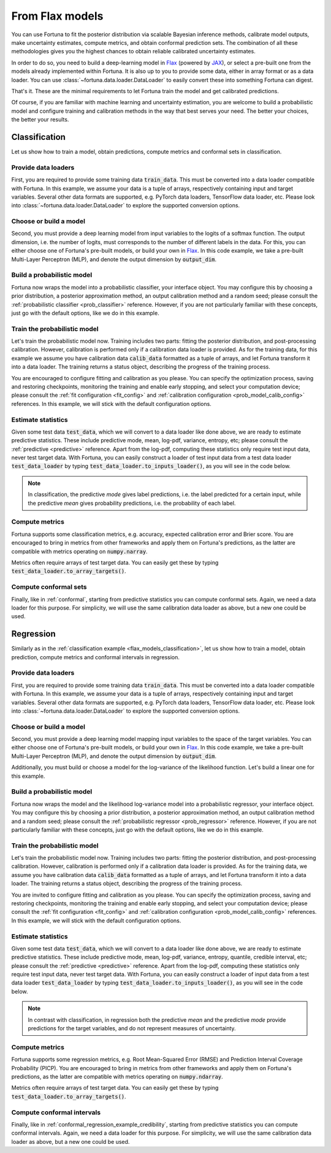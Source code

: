 .. _flax_models:

From Flax models
**********************************************************************************
You can use Fortuna to fit the posterior distribution via scalable Bayesian inference methods,
calibrate model outputs,
make uncertainty estimates,
compute metrics,
and obtain conformal prediction sets.
The combination of all these methodologies gives you the highest chances to obtain
reliable calibrated uncertainty estimates.

In order to do so, you need to build a deep-learning model in `Flax <https://flax.readthedocs.io/>`__
(powered by `JAX <https://jax.readthedocs.io/en/latest/>`__),
or select a pre-built one from the models already implemented within Fortuna.
It is also up to you to provide some data,
either in array format or as a data loader.
You can use :class:`~fortuna.data.loader.DataLoader` to easily convert these into something Fortuna can digest.

That's it. These are the minimal requirements to let Fortuna train the model and get calibrated
predictions.

Of course, if you are familiar with machine learning and uncertainty estimation, you are welcome to
build a probabilistic model and configure training and calibration methods in the way that best serves
your need. The better your choices, the better your results.

.. _flax_models_classification:

Classification
================================
Let us show how to train a model, obtain predictions, compute metrics and conformal sets in
classification.

Provide data loaders
-----------------------------
First, you are required to provide some training data :code:`train_data`. This must be
converted into a data loader compatible with Fortuna. In this example, we assume your data is a
tuple of arrays, respectively containing input and target variables. Several other data formats are
supported, e.g. PyTorch data loaders, TensorFlow data loader, etc. Please look into :class:`~fortuna.data.loader.DataLoader` to
explore the supported conversion options.

.. code-block:: python
    :caption: **References:** :meth:`~fortuna.data.loader.DataLoader.from_array_data`

    from fortuna import DataLoader
    train_data_loader = DataLoader.from_array_data(
        train_data,
        batch_size=128,
        shuffle=True,
        prefetch=True
    )

Choose or build a model
-----------------------------
Second, you must provide a deep learning model from input variables to the logits of a softmax
function. The output dimension, i.e. the number of logits, must
corresponds to the number of different labels in the data.
For this, you can either choose one of Fortuna's pre-built models, or build your own in
`Flax <https://flax.readthedocs.io/>`__.
In this code example, we take a pre-built Multi-Layer Perceptron (MLP),
and denote the output dimension by :code:`output_dim`.

.. code-block:: python
    :caption: **References:** :class:`~fortuna.prob_model.model.mlp.MLP`

    from fortuna.model import MLP
    model = MLP(
        output_dim=output_dim
    )

Build a probabilistic model
-----------------------------
Fortuna now wraps the model into a probabilistic classifier, your interface object. You may configure
this by choosing a prior distribution, a posterior approximation method, an output calibration method
and a random seed; please consult the :ref:`probabilistic classifier <prob_classifier>` reference.
However, if you are not particularly familiar with these concepts, just go with the default options,
like we do in this example.

.. code-block:: python
    :caption: **References:** :class:`~fortuna.prob_model.classification.ProbClassifier`

    from fortuna import ProbClassifier
    prob_model = ProbClassifier(
        model=model
    )

Train the probabilistic model
-----------------------------
Let's train the probabilistic model now. Training includes two parts: fitting the posterior
distribution, and post-processing calibration. However, calibration is performed only if a calibration
data loader is provided. As for the training data, for this example we assume you have calibration data
:code:`calib_data` formatted as a tuple of arrays, and let Fortuna transform it into a data loader. The
training returns a status object, describing the progress of the training process.

You are encouraged to configure fitting and calibration as you please. You can specify the optimization
process, saving and restoring checkpoints, monitoring the training and enable early stopping, and
select your computation device; please consult the :ref:`fit configuration <fit_config>` and
:ref:`calibration configuration <prob_model_calib_config>` references. In this example, we will stick with the
default configuration options.

.. code-block:: python
    :caption: **References:** :meth:`~fortuna.data.loader.DataLoader.from_array_data`, :meth:`~fortuna.prob_model.classification.ProbClassifier.train`

    calib_data_loader = DataLoader.from_array_data(
        calib_data,
        batch_size=128,
        prefetch=True
    )
    status = prob_model.train(
        train_data_loader=train_data_loader,
        calib_data_loader=calib_data_loader
    )

Estimate statistics
-----------------------------
Given some test data :code:`test_data`,
which we will convert to a data loader like done above,
we are ready to estimate predictive statistics.
These include predictive mode, mean, log-pdf, variance, entropy, etc;
please consult the :ref:`predictive <predictive>` reference.
Apart from the log-pdf,
computing these statistics only require test input data,
never test target data.
With Fortuna,
you can easily construct a loader of test input data from a test data loader :code:`test_data_loader` by
typing :code:`test_data_loader.to_inputs_loader()`,
as you will see in the code below.

.. note::
    In classification, the predictive *mode* gives label predictions, i.e. the label
    predicted for a certain input, while the predictive *mean* gives probability predictions, i.e. the
    probability of each label.

.. code-block:: python
    :caption: **References:** :meth:`~fortuna.data.loader.DataLoader.from_array_data`, :meth:`~fortuna.data.loader.DataLoader.to_inputs_loader`, :meth:`~fortuna.prob_model.predictive.classification.ClassificationPredictive.log_prob`, :meth:`~fortuna.prob_model.predictive.classification.ClassificationPredictive.mode`, :meth:`~fortuna.prob_model.predictive.classification.ClassificationPredictive.mean`

    test_data_loader = DataLoader.from_array_data(
        test_data,
        batch_size=128
    )
    test_inputs_loader = test_data_loader.to_inputs_loader()
    test_logprob = prob_model.predictive.log_prob(
        data_loader=test_data_loader
    )
    test_modes = prob_model.predictive.mode(
        inputs_loader=test_inputs_loader
    )
    test_means = prob_model.predictive.mean(
        inputs_loader=test_inputs_loader
    )

Compute metrics
-----------------------------
Fortuna supports some classification metrics,
e.g. accuracy, expected calibration error and Brier score.
You are encouraged to bring in metrics from other frameworks and apply them on Fortuna's predictions,
as the latter are compatible with metrics operating on :code:`numpy.narray`.

Metrics often require arrays of test target data. You can easily get these by typing
:code:`test_data_loader.to_array_targets()`.

.. code-block:: python
    :caption: **References:** :meth:`~fortuna.data.loader.DataLoader.to_array_targets`, :func:`~fortuna.metric.classification.accuracy`, :func:`~fortuna.metric.classification.expected_calibration_error`

    from fortuna.metric.classification import accuracy, expected_calibration_error
    test_targets = test_data_loader.to_array_targets()
    acc = accuracy(
        preds=test_modes,
        targets=test_targets
    )
    ece = expected_calibration_error(
        preds=test_modes,
        probs=test_means,
        targets=test_targets
    )

Compute conformal sets
-----------------------------
Finally,
like in :ref:`conformal`,
starting from predictive statistics you can compute conformal sets.
Again, we need a data loader for this purpose.
For simplicity, we will use the same calibration data loader as above,
but a new one could be used.

.. code-block:: python
    :caption: **References:** :meth:`~fortuna.conformal.classification.adaptive_prediction.AdaptivePredictionConformalClassifier.conformal_set`

    from fortuna.conformal.classification import AdaptivePredictionConformalClassifier
    calib_inputs_loader = calib_data_loader.to_inputs_loader()
    calib_targets = calib_data_loader.to_array_targets()
    calib_means = prob_model.predictive.mean(
        inputs_loader=calib_inputs_loader
    )
    conformal_sets = AdaptivePredictionConformalClassifier().conformal_set(
        val_probs=calib_means,
        test_probs=test_means,
        val_targets=calib_targets
    )

.. _flax_models_regression:

Regression
================================
Similarly as in the :ref:`classification example <flax_models_classification>`,
let us show how to train a model, obtain prediction, compute metrics and conformal intervals in
regression.

Provide data loaders
-----------------------------
First, you are required to provide some training data :code:`train_data`. This must be
converted into a data loader compatible with Fortuna. In this example, we assume your data is a
tuple of arrays, respectively containing input and target variables. Several other data formats are
supported, e.g. PyTorch data loaders, TensorFlow data loader, etc. Please look into
:class:`~fortuna.data.loader.DataLoader` to
explore the supported conversion options.

.. code-block:: python
    :caption: **References:** :meth:`~fortuna.data.loader.DataLoader.from_array_data`

    from fortuna import DataLoader
    train_data_loader = DataLoader.from_array_data(
        train_data,
        batch_size=128,
        shuffle=True,
        prefetch=True
    )

Choose or build a model
-----------------------------
Second, you must provide a deep learning model mapping input variables to the space of the target variables.
You can either choose one of Fortuna's pre-built models, or build your own in
`Flax <https://flax.readthedocs.io/>`__. In this code example, we take a pre-built
Multi-Layer Perceptron (MLP), and denote the output dimension by :code:`output_dim`.

Additionally, you must build or choose a model for the log-variance of the likelihood function.
Let's build a linear one for this example.

.. code-block:: python
    :caption: **References:** :class:`~fortuna.prob_model.model.mlp.MLP`

    from fortuna.model import MLP
    model = MLP(
        output_dim=output_dim
    )
    likelihood_log_variance_model = MLP(
        output_dim=output_dim,
        widths=(),
        activations=()
    )

Build a probabilistic model
---------------------------
Fortuna now wraps the model and the likelihood log-variance model into a probabilistic regressor,
your interface object.
You may configure this by choosing a prior distribution,
a posterior approximation method,
an output calibration method and a random seed;
please consult the :ref:`probabilistic regressor <prob_regressor>` reference.
However, if you are not particularly familiar with these concepts, just go with the default options,
like we do in this example.

.. code-block:: python
    :caption: **References:** :class:`~fortuna.prob_model.regression.ProbRegressor`

    from fortuna import ProbRegressor
    prob_model = ProbRegressor(
        model=model,
        likelihood_log_variance_model=likelihood_log_variance_model
    )

Train the probabilistic model
-----------------------------
Let's train the probabilistic model now. Training includes two parts: fitting the posterior
distribution, and post-processing calibration. However, calibration is performed only if a calibration
data loader is provided. As for the training data, we assume you have calibration data
:code:`calib_data` formatted as a tuple of arrays, and let Fortuna transform it into a data loader. The
training returns a status object, describing the progress of the training process.

You are invited to configure fitting and calibration as you please. You can specify the optimization
process, saving and restoring checkpoints, monitoring the training and enable early stopping, and
select your computation device; please consult the :ref:`fit configuration <fit_config>` and
:ref:`calibration configuration <prob_model_calib_config>` references. In this example, we will stick with the
default configuration options.

.. code-block:: python
    :caption: **References:** :meth:`~fortuna.data.loader.DataLoader.from_array_data`, :meth:`~fortuna.prob_model.regression.ProbRegressor.train`

    calib_data_loader = DataLoader.from_array_data(calib_data, batch_size=128, prefetch=True)
    status = prob_model.train(
        train_data_loader=train_data_loader,
        calib_data_loader=calib_data_loader
    )

Estimate statistics
-----------------------------
Given some test data :code:`test_data`,
which we will convert to a data loader like done above,
we are ready to estimate predictive statistics.
These include predictive mode, mean, log-pdf, variance, entropy, quantile, credible interval, etc;
please consult the :ref:`predictive <predictive>` reference.
Apart from the log-pdf,
computing these statistics only require test input data,
never test target data.
With Fortuna,
you can easily construct a loader of input data from a test data loader :code:`test_data_loader` by
typing :code:`test_data_loader.to_inputs_loader()`,
as you will see in the code below.

.. note::
    In contrast with classification, in regression both the predictive *mean* and the predictive *mode* provide
    predictions for the target variables, and do not represent measures of uncertainty.

.. code-block:: python
    :caption: **References:** :meth:`~fortuna.data.loader.DataLoader.from_array_data`, :meth:`~fortuna.data.loader.DataLoader.to_inputs_loader`, :meth:`~fortuna.prob_model.predictive.regression.RegressionPredictive.log_prob`, :meth:`~fortuna.prob_model.predictive.regression.RegressionPredictive.mode`, :meth:`~fortuna.prob_model.predictive.regression.RegressionPredictive.mean`

    test_data_loader = DataLoader.from_array_data(
        test_data,
        batch_size=128
    )
    test_inputs_loader = test_data_loader.to_inputs_loader()
    test_logprob = prob_model.predictive.log_prob(
        data_loader=test_data_loader
    )
    test_means = prob_model.predictive.mean(
        inputs_loader=test_inputs_loader
    )
    test_cred_intervals = prob_model.predictive.credible_interval(
        inputs_loader=test_inputs_loader
    )

Compute metrics
-----------------------------
Fortuna supports some regression metrics,
e.g. Root Mean-Squared Error (RMSE) and Prediction Interval Coverage Probability (PICP).
You are encouraged to bring in metrics from other frameworks and apply them on Fortuna's predictions,
as the latter are compatible with metrics operating on :code:`numpy.ndarray`.

Metrics often require arrays of test target data. You can easily get these by typing
:code:`test_data_loader.to_array_targets()`.

.. code-block:: python
    :caption: **References:** :meth:`~fortuna.data.loader.DataLoader.to_array_targets`, :func:`~fortuna.metric.regression.root_mean_squared_error`, :func:`~fortuna.metric.regression.prediction_interval_coverage_probability`

    from fortuna.metric.regression import root_mean_squared_error, prediction_interval_coverage_probability
    test_targets = test_data_loader.to_array_targets()
    rmse = root_mean_squared_error(
        preds=test_modes,
        targets=test_targets
    )
    picp = prediction_interval_coverage_probability(
        lower_bounds=test_cred_intervals[:, 0],
        upper_bounds=test_cred_intervals[:, 1],
        targets=test_targets
    )

Compute conformal intervals
-----------------------------
Finally,
like in :ref:`conformal_regression_example_credibility`,
starting from predictive statistics you can compute conformal intervals.
Again, we need a data loader for this purpose.
For simplicity, we will use the same calibration data loader as above,
but a new one could be used.

.. code-block:: python
    :caption: **References:** :meth:`~fortuna.conformal.regression.quantile.QuantileConformalRegressor.conformal_interval`

    from fortuna.conformal.regression import QuantileConformalRegressor
    calib_inputs_loader = calib_data_loader.to_inputs_loader()
    calib_targets = calib_data_loader.to_array_targets()
    calib_cred_intervals = prob_model.predictive.credible_interval(
        inputs_loader=calib_inputs_loader
    )
    conformal_intervals = QuantileConformalRegressor().conformal_intervals(
        val_lower_bounds=calib_cred_intervals[:, 0],
        val_upper_bounds=calib_cred_intervals[:, 1],
        test_lower_bounds=test_cred_intervals[:, 0],
        test_upper_bounds=test_cred_intervals[:, 1],
        val_targets=calib_targets
    )

